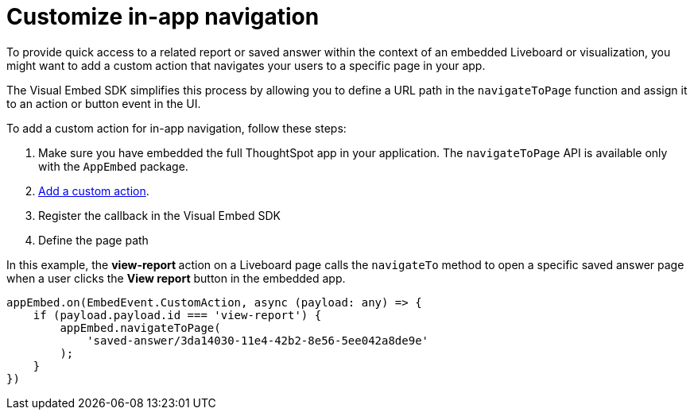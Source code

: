 = Customize in-app navigation
:toc: true

:page-title: Customize page navigation
:page-pageid: in-app-navigation
:page-description: Customized page navigation

To provide quick access to a related report or saved answer within the context of an embedded Liveboard or visualization, you might want to add a custom action that navigates your users to a specific page in your app.

The Visual Embed SDK simplifies this process by allowing you to define a URL path in the `navigateToPage` function and assign it to an action or button event in the UI.

To add a custom action for in-app navigation, follow these steps:

. Make sure you have embedded the full ThoughtSpot app in your application. The `navigateToPage` API is available only with the `AppEmbed` package.
. xref:custom-actions-callback.adoc[Add a custom action].
. Register the callback in the Visual Embed SDK
. Define the page path 
 
In this example, the **view-report ** action on a Liveboard page calls the `navigateTo` method to open a specific saved answer page when a user clicks the **View report** button in the embedded app.

[source,javascript]
----
appEmbed.on(EmbedEvent.CustomAction, async (payload: any) => {
    if (payload.payload.id === 'view-report') {
        appEmbed.navigateToPage(
            'saved-answer/3da14030-11e4-42b2-8e56-5ee042a8de9e'
        );
    }
})
----
